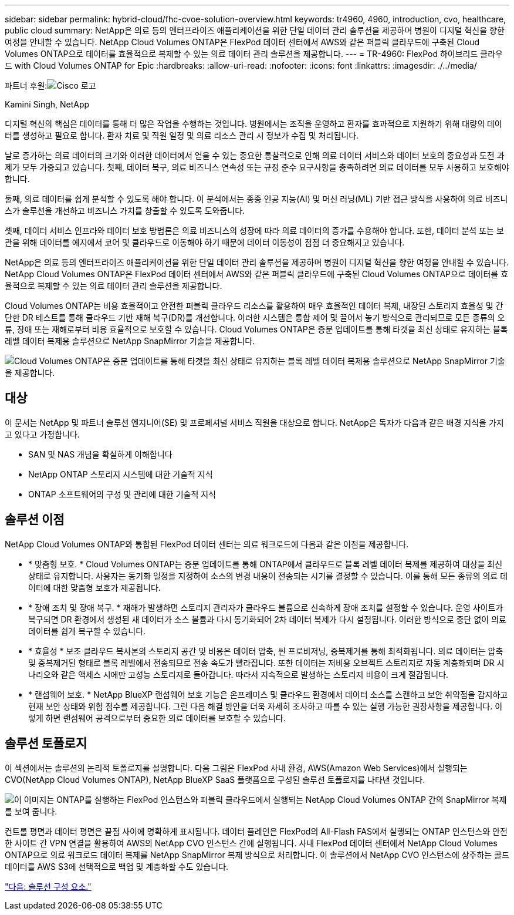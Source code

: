 ---
sidebar: sidebar 
permalink: hybrid-cloud/fhc-cvoe-solution-overview.html 
keywords: tr4960, 4960, introduction, cvo, healthcare, public cloud 
summary: NetApp은 의료 등의 엔터프라이즈 애플리케이션을 위한 단일 데이터 관리 솔루션을 제공하며 병원이 디지털 혁신을 향한 여정을 안내할 수 있습니다. NetApp Cloud Volumes ONTAP은 FlexPod 데이터 센터에서 AWS와 같은 퍼블릭 클라우드에 구축된 Cloud Volumes ONTAP으로 데이터를 효율적으로 복제할 수 있는 의료 데이터 관리 솔루션을 제공합니다. 
---
= TR-4960: FlexPod 하이브리드 클라우드 with Cloud Volumes ONTAP for Epic
:hardbreaks:
:allow-uri-read: 
:nofooter: 
:icons: font
:linkattrs: 
:imagesdir: ./../media/


파트너 후원:image:cisco logo.png["Cisco 로고"]

Kamini Singh, NetApp

[role="lead"]
디지털 혁신의 핵심은 데이터를 통해 더 많은 작업을 수행하는 것입니다. 병원에서는 조직을 운영하고 환자를 효과적으로 지원하기 위해 대량의 데이터를 생성하고 필요로 합니다. 환자 치료 및 직원 일정 및 의료 리소스 관리 시 정보가 수집 및 처리됩니다.

날로 증가하는 의료 데이터의 크기와 이러한 데이터에서 얻을 수 있는 중요한 통찰력으로 인해 의료 데이터 서비스와 데이터 보호의 중요성과 도전 과제가 모두 가중되고 있습니다. 첫째, 데이터 복구, 의료 비즈니스 연속성 또는 규정 준수 요구사항을 충족하려면 의료 데이터를 모두 사용하고 보호해야 합니다.

둘째, 의료 데이터를 쉽게 분석할 수 있도록 해야 합니다. 이 분석에서는 종종 인공 지능(AI) 및 머신 러닝(ML) 기반 접근 방식을 사용하여 의료 비즈니스가 솔루션을 개선하고 비즈니스 가치를 창출할 수 있도록 도와줍니다.

셋째, 데이터 서비스 인프라와 데이터 보호 방법론은 의료 비즈니스의 성장에 따라 의료 데이터의 증가를 수용해야 합니다. 또한, 데이터 분석 또는 보관을 위해 데이터를 에지에서 코어 및 클라우드로 이동해야 하기 때문에 데이터 이동성이 점점 더 중요해지고 있습니다.

NetApp은 의료 등의 엔터프라이즈 애플리케이션을 위한 단일 데이터 관리 솔루션을 제공하며 병원이 디지털 혁신을 향한 여정을 안내할 수 있습니다. NetApp Cloud Volumes ONTAP은 FlexPod 데이터 센터에서 AWS와 같은 퍼블릭 클라우드에 구축된 Cloud Volumes ONTAP으로 데이터를 효율적으로 복제할 수 있는 의료 데이터 관리 솔루션을 제공합니다.

Cloud Volumes ONTAP는 비용 효율적이고 안전한 퍼블릭 클라우드 리소스를 활용하여 매우 효율적인 데이터 복제, 내장된 스토리지 효율성 및 간단한 DR 테스트를 통해 클라우드 기반 재해 복구(DR)를 개선합니다. 이러한 시스템은 통합 제어 및 끌어서 놓기 방식으로 관리되므로 모든 종류의 오류, 장애 또는 재해로부터 비용 효율적으로 보호할 수 있습니다. Cloud Volumes ONTAP은 증분 업데이트를 통해 타겟을 최신 상태로 유지하는 블록 레벨 데이터 복제용 솔루션으로 NetApp SnapMirror 기술을 제공합니다.

image:fhc-cvoe-image1.jpeg["Cloud Volumes ONTAP은 증분 업데이트를 통해 타겟을 최신 상태로 유지하는 블록 레벨 데이터 복제용 솔루션으로 NetApp SnapMirror 기술을 제공합니다."]



== 대상

이 문서는 NetApp 및 파트너 솔루션 엔지니어(SE) 및 프로페셔널 서비스 직원을 대상으로 합니다. NetApp은 독자가 다음과 같은 배경 지식을 가지고 있다고 가정합니다.

* SAN 및 NAS 개념을 확실하게 이해합니다
* NetApp ONTAP 스토리지 시스템에 대한 기술적 지식
* ONTAP 소프트웨어의 구성 및 관리에 대한 기술적 지식




== 솔루션 이점

NetApp Cloud Volumes ONTAP와 통합된 FlexPod 데이터 센터는 의료 워크로드에 다음과 같은 이점을 제공합니다.

* * 맞춤형 보호. * Cloud Volumes ONTAP는 증분 업데이트를 통해 ONTAP에서 클라우드로 블록 레벨 데이터 복제를 제공하여 대상을 최신 상태로 유지합니다. 사용자는 동기화 일정을 지정하여 소스의 변경 내용이 전송되는 시기를 결정할 수 있습니다. 이를 통해 모든 종류의 의료 데이터에 대한 맞춤형 보호가 제공됩니다.
* * 장애 조치 및 장애 복구. * 재해가 발생하면 스토리지 관리자가 클라우드 볼륨으로 신속하게 장애 조치를 설정할 수 있습니다. 운영 사이트가 복구되면 DR 환경에서 생성된 새 데이터가 소스 볼륨과 다시 동기화되어 2차 데이터 복제가 다시 설정됩니다. 이러한 방식으로 중단 없이 의료 데이터를 쉽게 복구할 수 있습니다.
* * 효율성 * 보조 클라우드 복사본의 스토리지 공간 및 비용은 데이터 압축, 씬 프로비저닝, 중복제거를 통해 최적화됩니다. 의료 데이터는 압축 및 중복제거된 형태로 블록 레벨에서 전송되므로 전송 속도가 빨라집니다. 또한 데이터는 저비용 오브젝트 스토리지로 자동 계층화되며 DR 시나리오와 같은 액세스 시에만 고성능 스토리지로 돌아갑니다. 따라서 지속적으로 발생하는 스토리지 비용이 크게 절감됩니다.
* * 랜섬웨어 보호. * NetApp BlueXP 랜섬웨어 보호 기능은 온프레미스 및 클라우드 환경에서 데이터 소스를 스캔하고 보안 취약점을 감지하고 현재 보안 상태와 위험 점수를 제공합니다. 그런 다음 해결 방안을 더욱 자세히 조사하고 따를 수 있는 실행 가능한 권장사항을 제공합니다. 이렇게 하면 랜섬웨어 공격으로부터 중요한 의료 데이터를 보호할 수 있습니다.




== 솔루션 토폴로지

이 섹션에서는 솔루션의 논리적 토폴로지를 설명합니다. 다음 그림은 FlexPod 사내 환경, AWS(Amazon Web Services)에서 실행되는 CVO(NetApp Cloud Volumes ONTAP), NetApp BlueXP SaaS 플랫폼으로 구성된 솔루션 토폴로지를 나타낸 것입니다.

image:fhc-cvoe-image2.jpeg["이 이미지는 ONTAP를 실행하는 FlexPod 인스턴스와 퍼블릭 클라우드에서 실행되는 NetApp Cloud Volumes ONTAP 간의 SnapMirror 복제를 보여 줍니다."]

컨트롤 평면과 데이터 평면은 끝점 사이에 명확하게 표시됩니다. 데이터 플레인은 FlexPod의 All-Flash FAS에서 실행되는 ONTAP 인스턴스와 안전한 사이트 간 VPN 연결을 활용하여 AWS의 NetApp CVO 인스턴스 간에 실행됩니다. 사내 FlexPod 데이터 센터에서 NetApp Cloud Volumes ONTAP으로 의료 워크로드 데이터 복제를 NetApp SnapMirror 복제 방식으로 처리합니다. 이 솔루션에서 NetApp CVO 인스턴스에 상주하는 콜드 데이터를 AWS S3에 선택적으로 백업 및 계층화할 수도 있습니다.

link:fhc-cvoe-solution-components.html["다음: 솔루션 구성 요소."]
